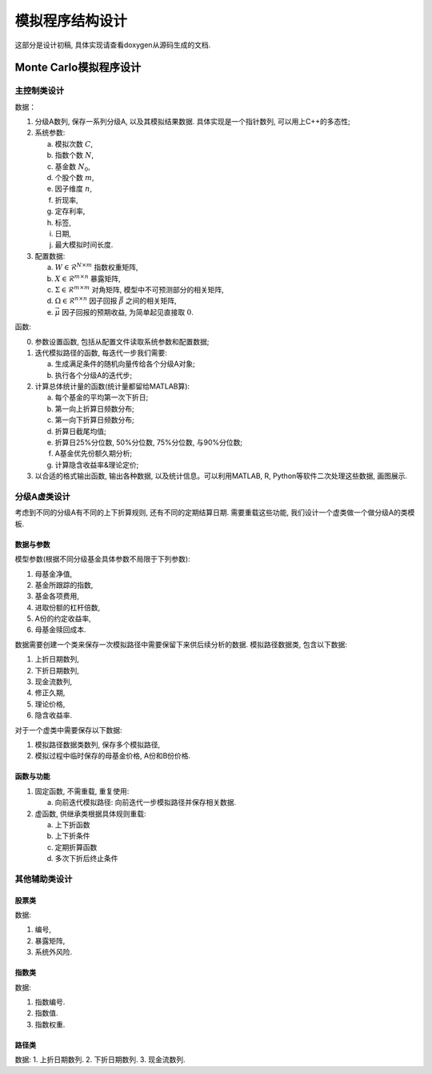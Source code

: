 ++++++++++++++++++++++++++++++++++++++++
模拟程序结构设计
++++++++++++++++++++++++++++++++++++++++

这部分是设计初稿, 具体实现请查看doxygen从源码生成的文档.

Monte Carlo模拟程序设计
==============================

主控制类设计
------------------------------

数据：

1. 分级A数列, 保存一系列分级A, 以及其模拟结果数据. 具体实现是一个指针数列, 可以用上C++的多态性;
2. 系统参数:

   a. 模拟次数 :math:`C`,
   #. 指数个数 :math:`N`,
   #. 基金数 :math:`N_0`,
   #. 个股个数 :math:`m`,
   #. 因子维度 :math:`n`,
   #. 折现率,
   #. 定存利率,
   #. 标签,
   #. 日期,
   #. 最大模拟时间长度.
   

3. 配置数据:
   
   a. :math:`W\in \mathcal{R}^{N\times m}` 指数权重矩阵,
   b. :math:`X\in \mathcal{R}^{m\times n}` 暴露矩阵,
   c. :math:`\Sigma \in \mathcal{R}^{m\times m}` 对角矩阵, 模型中不可预测部分的相关矩阵,
   d. :math:`\Omega\in \mathcal{R}^{n\times n}` 因子回报 :math:`\vec{\beta}` 之间的相关矩阵,
   e. :math:`\vec{\mu}` 因子回报的预期收益, 为简单起见直接取 :math:`0`.

函数:

0. 参数设置函数, 包括从配置文件读取系统参数和配置数据;
1. 迭代模拟路径的函数, 每迭代一步我们需要: 

   a. 生成满足条件的随机向量传给各个分级A对象;
   b. 执行各个分级A的迭代步;

2. 计算总体统计量的函数(统计量都留给MATLAB算):

   a. 每个基金的平均第一次下折日;
   b. 第一向上折算日频数分布;
   c. 第一向下折算日频数分布;
   d. 折算日截尾均值;
   e. 折算日25%分位数, 50%分位数, 75%分位数, 与90%分位数;
   f. A基金优先份额久期分析;
   g. 计算隐含收益率&理论定价;

3. 以合适的格式输出函数, 输出各种数据, 以及统计信息。可以利用MATLAB, R, Python等软件二次处理这些数据, 画图展示. 

分级A虚类设计
------------------------------
考虑到不同的分级A有不同的上下折算规则, 还有不同的定期结算日期. 
需要重载这些功能, 我们设计一个虚类做一个做分级A的类模板. 

数据与参数
``````````````````````````````
模型参数(根据不同分级基金具体参数不局限于下列参数):

1. 母基金净值,
#. 基金所跟踪的指数,
#. 基金各项费用,
#. 进取份额的杠杆倍数,
#. A份的约定收益率,
#. 母基金赎回成本.

数据需要创建一个类来保存一次模拟路径中需要保留下来供后续分析的数据. 
模拟路径数据类, 包含以下数据:

1. 上折日期数列,
#. 下折日期数列,
#. 现金流数列,
#. 修正久期,
#. 理论价格,
#. 隐含收益率.

对于一个虚类中需要保存以下数据:

1. 模拟路径数据类数列, 保存多个模拟路径,
#. 模拟过程中临时保存的母基金价格, A份和B份价格.

函数与功能
``````````````````````````````

1. 固定函数, 不需重载, 重复使用:

   a. 向前迭代模拟路径: 向前迭代一步模拟路径并保存相关数据. 

2. 虚函数, 供继承类根据具体规则重载:

   a. 上下折函数
   #. 上下折条件
   #. 定期折算函数
   #. 多次下折后终止条件

其他辅助类设计
--------------------------------------------------

股票类
``````````````````````````````````````````````````
数据:

1. 编号,
2. 暴露矩阵,
3. 系统外风险.

指数类
``````````````````````````````````````````````````
数据:

1. 指数编号.
2. 指数值.
3. 指数权重.

路径类
``````````````````````````````````````````````````
数据:
1. 上折日期数列.
2. 下折日期数列.
3. 现金流数列.
